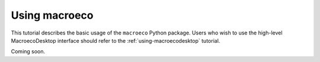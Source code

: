 .. _using-macroeco:

==============
Using macroeco
==============

This tutorial describes the basic usage of the ``macroeco`` Python package. Users who wish to use the high-level MacroecoDesktop interface should refer to the :ref:`using-macroecodesktop` tutorial.

Coming soon.